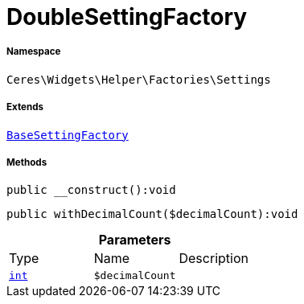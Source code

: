 :table-caption!:
:example-caption!:
:source-highlighter: prettify
:sectids!:
[[ceres__doublesettingfactory]]
= DoubleSettingFactory





===== Namespace

`Ceres\Widgets\Helper\Factories\Settings`

===== Extends
xref:Ceres/Widgets/Helper/Factories/Settings/BaseSettingFactory.adoc#[`BaseSettingFactory`]





===== Methods

[source%nowrap, php]
[#__construct]
----

public __construct():void

----









[source%nowrap, php]
[#withdecimalcount]
----

public withDecimalCount($decimalCount):void

----









.*Parameters*
|===
|Type |Name |Description
|link:http://php.net/int[`int`^]
a|`$decimalCount`
|
|===


